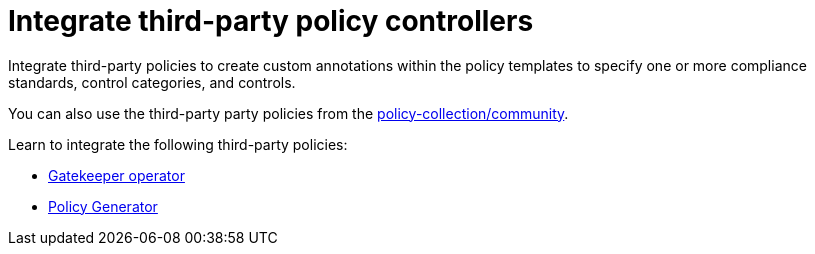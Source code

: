 [#integrate-third-party-policy-controllers]
= Integrate third-party policy controllers

Integrate third-party policies to create custom annotations within the policy templates to specify one or more compliance standards, control categories, and controls. 

You can also use the third-party party policies from the link:https://github.com/open-cluster-management-io/policy-collection/tree/main/community[policy-collection/community]. 

Learn to integrate the following third-party policies:

* xref:../governance/gatekeeper_operator_intro.adoc#gatekeeper-operator-intro[Gatekeeper operator]
* xref:../governance/policy_generator.adoc#policy-generator[Policy Generator]


